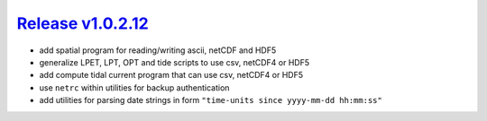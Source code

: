 #####################
`Release v1.0.2.12`__
#####################

- add spatial program for reading/writing ascii, netCDF and HDF5
- generalize LPET, LPT, OPT and tide scripts to use csv, netCDF4 or HDF5
- add compute tidal current program that can use csv, netCDF4 or HDF5
- use ``netrc`` within utilities for backup authentication
- add utilities for parsing date strings in form ``"time-units since yyyy-mm-dd hh:mm:ss"``

.. __: https://github.com/pyTMD/pyTMD/releases/tag/1.0.2.12
